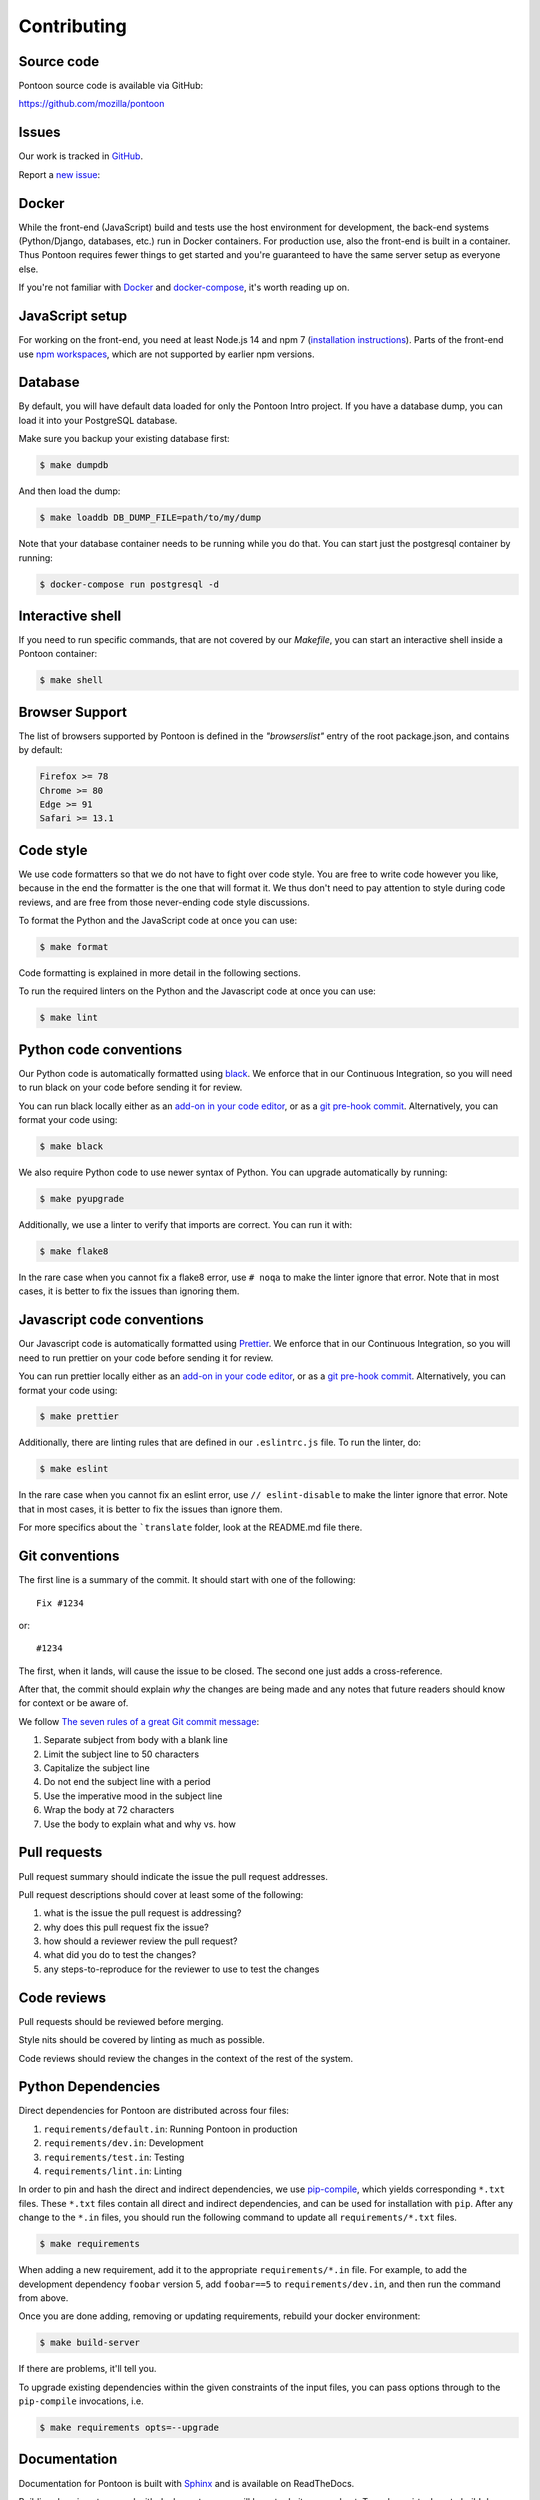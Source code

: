 ============
Contributing
============

Source code
===========

Pontoon source code is available via GitHub:

https://github.com/mozilla/pontoon


Issues
======

Our work is tracked in `GitHub <https://github.com/mozilla/pontoon/issues>`_.

Report a `new issue <https://github.com/mozilla/pontoon/issues/new>`_:


Docker
======

While the front-end (JavaScript) build and tests use the host environment for development,
the back-end systems (Python/Django, databases, etc.) run in Docker containers.
For production use, also the front-end is built in a container.
Thus Pontoon requires fewer things to get started
and you're guaranteed to have the same server setup as everyone else.

If you're not familiar with `Docker <https://docs.docker.com/>`_ and
`docker-compose <https://docs.docker.com/compose/overview/>`_, it's worth
reading up on.


JavaScript setup
================

For working on the front-end, you need at least Node.js 14 and npm 7
(`installation instructions <https://docs.npmjs.com/downloading-and-installing-node-js-and-npm>`_).
Parts of the front-end use `npm workspaces <https://docs.npmjs.com/cli/v7/using-npm/workspaces>`_,
which are not supported by earlier npm versions.


Database
========

By default, you will have default data loaded for only the Pontoon Intro project.
If you have a database dump, you can load it into your PostgreSQL database.

Make sure you backup your existing database first:

.. code-block:: shell

    $ make dumpdb

And then load the dump:

.. code-block:: shell

    $ make loaddb DB_DUMP_FILE=path/to/my/dump

Note that your database container needs to be running while you do that. You
can start just the postgresql container by running:

.. code-block:: shell

    $ docker-compose run postgresql -d


Interactive shell
=================

If you need to run specific commands, that are not covered by our `Makefile`,
you can start an interactive shell inside a Pontoon container:

.. code-block:: shell

    $ make shell


Browser Support
===============

The list of browsers supported by Pontoon is defined in the `"browserslist"` entry of the root package.json, and contains by default:

.. code-block:: bash

    Firefox >= 78
    Chrome >= 80
    Edge >= 91
    Safari >= 13.1


Code style
==========

We use code formatters so that we do not have to fight over code style.
You are free to write code however you like, because in the end the formatter is the one
that will format it. We thus don't need to pay attention to style during
code reviews, and are free from those never-ending code style discussions.

To format the Python and the JavaScript code at once you can use:

.. code-block:: shell

    $ make format

Code formatting is explained in more detail in the following sections.

To run the required linters on the Python and the Javascript code at once you can use:

.. code-block:: shell

    $ make lint


Python code conventions
=======================

Our Python code is automatically formatted using `black <https://black.readthedocs.io/en/stable/>`_.
We enforce that in our Continuous Integration, so you will need to run
black on your code before sending it for review.

You can run black locally either as an
`add-on in your code editor <https://black.readthedocs.io/en/stable/editor_integration.html>`_,
or as a `git pre-hook commit <https://black.readthedocs.io/en/stable/version_control_integration.html>`_.
Alternatively, you can format your code using:

.. code-block:: shell

    $ make black

We also require Python code to use newer syntax of Python. You can upgrade automatically by running:

.. code-block:: shell

    $ make pyupgrade

Additionally, we use a linter to verify that imports are correct. You can run it with:

.. code-block:: shell

    $ make flake8

In the rare case when you cannot fix a flake8 error, use ``# noqa`` to make the linter
ignore that error. Note that in most cases, it is better to fix the issues than ignoring them.


Javascript code conventions
===========================

Our Javascript code is automatically formatted using `Prettier <https://prettier.io/docs/en/index.html>`_.
We enforce that in our Continuous Integration, so you will need to run
prettier on your code before sending it for review.

You can run prettier locally either as an
`add-on in your code editor <https://prettier.io/docs/en/editors.html>`_,
or as a `git pre-hook commit <https://prettier.io/docs/en/precommit.html>`_.
Alternatively, you can format your code using:

.. code-block:: shell

    $ make prettier

Additionally, there are linting rules that are defined in our
``.eslintrc.js`` file. To run the linter, do:

.. code-block:: shell

    $ make eslint

In the rare case when you cannot fix an eslint error, use ``// eslint-disable`` to make the linter
ignore that error. Note that in most cases, it is better to fix the issues than ignore them.

For more specifics about the ```translate`` folder, look at the README.md file there.


Git conventions
===============

The first line is a summary of the commit. It should start with one of the following::

    Fix #1234

or::

    #1234


The first, when it lands, will cause the issue to be closed. The second one just adds
a cross-reference.

After that, the commit should explain *why* the changes are being made and any
notes that future readers should know for context or be aware of.

We follow `The seven rules of a great Git commit message <https://chris.beams.io/posts/git-commit/#seven-rules>`_:

1. Separate subject from body with a blank line
2. Limit the subject line to 50 characters
3. Capitalize the subject line
4. Do not end the subject line with a period
5. Use the imperative mood in the subject line
6. Wrap the body at 72 characters
7. Use the body to explain what and why vs. how


Pull requests
=============

Pull request summary should indicate the issue the pull request addresses.

Pull request descriptions should cover at least some of the following:

1. what is the issue the pull request is addressing?
2. why does this pull request fix the issue?
3. how should a reviewer review the pull request?
4. what did you do to test the changes?
5. any steps-to-reproduce for the reviewer to use to test the changes


Code reviews
============

Pull requests should be reviewed before merging.

Style nits should be covered by linting as much as possible.

Code reviews should review the changes in the context of the rest of the system.


Python Dependencies
===================

Direct dependencies for Pontoon are distributed across four files:

1. ``requirements/default.in``: Running Pontoon in production
2. ``requirements/dev.in``: Development
3. ``requirements/test.in``: Testing
4. ``requirements/lint.in``:  Linting

In order to pin and hash the direct and indirect dependencies, we use `pip-compile <https://pypi.org/project/pip-tools/>`_,
which yields corresponding ``*.txt`` files. These ``*.txt`` files contain all direct and indirect dependencies,
and can be used for installation with ``pip``. After any change to the ``*.in`` files,
you should run the following command to update all ``requirements/*.txt`` files.

.. code-block:: shell

    $ make requirements

When adding a new requirement, add it to the appropriate ``requirements/*.in`` file.
For example, to add the development dependency ``foobar`` version 5, add ``foobar==5`` to ``requirements/dev.in``,
and then run the command from above.

Once you are done adding, removing or updating requirements, rebuild your docker environment:

.. code-block:: shell

    $ make build-server

If there are problems, it'll tell you.

To upgrade existing dependencies within the given constraints of the input
files, you can pass options through to the ``pip-compile`` invocations, i.e.

.. code-block:: shell

    $ make requirements opts=--upgrade

Documentation
=============

Documentation for Pontoon is built with `Sphinx
<http://www.sphinx-doc.org/en/stable/>`_ and is available on ReadTheDocs.

Building docs is not covered with docker yet, so you will have to do it on your host. To make
a virtualenv to build docs, do this:

.. code-block:: shell

    $ cd docs/
    $ virtualenv venv
    $ source venv/bin/activate
    $ pip install --require-hashes -r requirements.txt

Then, to build the docs, run this:

.. code-block:: shell

    $ make html

The HTML documentation will be in `docs/_build/html/`. Try to open `docs/_build/html/index.html`
for example.

.. note:: Pontoon uses `GraphViz`_ as part of the documentation generation, so
   you'll need to install it to generate graphs that use it. Most package
   managers, including `Homebrew`_, have a package available for install.

.. _GraphViz: http://www.graphviz.org/
.. _Homebrew: http://brew.sh/


Running tests
=============

To run the entire test suite, do:

.. code-block:: shell

    $ make test


To run only the ``translate`` tests:

.. code-block:: shell

    $ make jest


To run only the Python tests:

.. code-block:: shell

    $ make pytest


To run specific tests or specify arguments, you'll want to start a shell in the
test container:

.. code-block:: shell

    $ make shell


Then you can run tests as you like.

Running all the unittests (make sure you run ``./manage.py collectstatic`` first):

.. code-block:: shell

    app@...:/app$ pytest


Running a directory of tests:

.. code-block:: shell

    app@...:/app$ pytest pontoon/base/


Running a file of tests:

.. code-block:: shell

    app@...:/app$ pytest pontoon/base/tests/test_views.py


Writing tests
=============

Put your tests in the ``tests/`` directory of the appropriate app in
``pontoon/``.


Mock usage
----------

`Mock <http://www.voidspace.org.uk/python/mock/>`_ is a python library for mocks
objects. This allows us to write isolated tests by simulating services besides
using the real ones. Best examples are existing tests which admittedly do mocking
different depending on the context.

Tip! Try to mock in limited context so that individual tests don't affect other
tests. Use context managers instead of monkey patching imported modules.


Updating Your Local Instance
============================

When changes are merged into the main Pontoon repository, you'll want to update
your local development instance to reflect the latest version of the site. You
can use Git as normal to pull the latest changes, but if the changes add any new
dependencies or alter the database, you'll want to install any new libraries and
run any new migrations.

If you're unsure what needs to be run, it's safe to just perform all of these
steps, as they don't affect your setup if nothing has changed:

.. code-block:: shell

   # Pull the latest code (assuming you've already checked out master).
   git pull origin master

   # Install new dependencies or update existing ones.
   pip install -U --force --require-hashes -r requirements/default.txt

   # Run database migrations.
   python manage.py migrate
